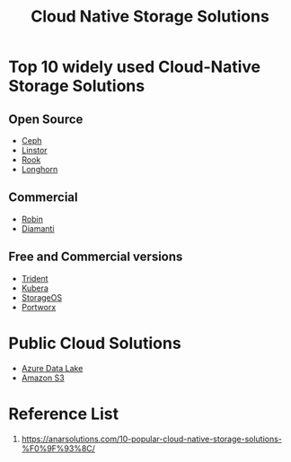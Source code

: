 :PROPERTIES:
:ID:       88836d8c-a8ab-4029-a530-77b3f27c6160
:END:
#+title: Cloud Native Storage Solutions
#+filetags:  

* Top 10 widely used Cloud-Native Storage Solutions
** Open Source
+ [[id:c625aa5e-187f-4776-b28c-0bb4b7df9198][Ceph]]
+ [[id:02c96226-8109-4c31-9473-4a717fe34484][Linstor]]
+ [[id:5a722108-4739-49da-9dcb-ca3551abfe1a][Rook]]
+ [[id:bc1b4ff1-ab61-4e26-81dc-4876221fe062][Longhorn]]

** Commercial
+ [[id:2a71fca3-aa58-4229-960e-c6d379bf7a95][Robin]]
+ [[id:7517b87e-b22f-407a-b4ec-679bfb1534b5][Diamanti]]

** Free and Commercial versions
+ [[id:79bc332f-c5dc-4118-9f15-b85492daea3f][Trident]]
+ [[id:6cad5603-b816-4086-b27c-53c9339c93f7][Kubera]]
+ [[id:478e24e2-3e69-4d4f-b627-768ce1e1e376][StorageOS]]
+ [[id:a23d9314-456f-4591-9b98-41ce1a5bf73f][Portworx]]

* Public Cloud Solutions
+ [[id:be42aaf3-a82d-4dfc-b885-fba7c9676dff][Azure Data Lake]]
+ [[id:11588fb2-4527-4e25-8e14-2ff76822f3b3][Amazon S3]]

* Reference List
1. https://anarsolutions.com/10-popular-cloud-native-storage-solutions-%F0%9F%93%8C/
